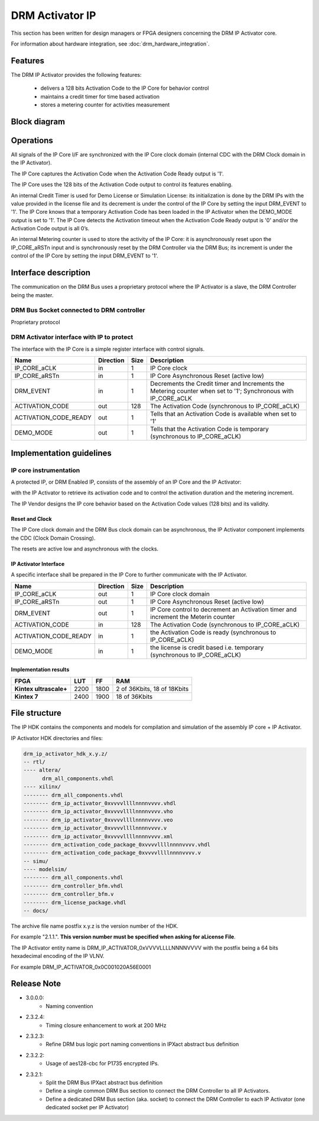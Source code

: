 DRM Activator IP
================

This section has been written for design managers or FPGA designers concerning
the DRM IP Activator core.

For information about hardware integration, see :doc:`drm_hardware_integration`.

Features
--------

The DRM IP Activator provides the following features:

   * delivers a 128 bits Activation Code to the IP Core for behavior control
   * maintains a credit timer for time based activation
   * stores a metering counter for activities measurement

Block diagram
-------------

.. image:: _static/IP_ACTIVATOR_BLOCKDIAGRAM.png
   :target: _static/IP_ACTIVATOR_BLOCKDIAGRAM.png
   :alt: IP_ACTIVATOR_BLOCKDIAGRAM.png

Operations
----------

All signals of the IP Core I/F are synchronized with the IP Core clock domain
(internal CDC with the DRM Clock domain in the IP Activator).

The IP Core captures the Activation Code when the Activation Code Ready output
is '1'.

The IP Core uses the 128 bits of the Activation Code output to control its
features enabling.

An internal Credit Timer is used for Demo License or Simulation License: its
initialization is done by the DRM IPs with the value provided in the license
file and its decrement is under the control of the IP Core by setting the input
DRM_EVENT to '1'. The IP Core knows that a temporary Activation Code has been
loaded in the IP Activator when the DEMO_MODE output is set to '1'. The IP Core
detects the Activation timeout when the Activation Code Ready output is '0'
and/or the Activation Code output is all 0’s.

An internal Metering counter is used to store the activity of the IP Core: it
is asynchronously reset upon the IP_CORE_aRSTn input and is synchronously reset
by the DRM Controller via the DRM Bus; its increment is under the control of
the IP Core by setting the input DRM_EVENT to '1'.

Interface description
---------------------

The communication on the DRM Bus uses a proprietary protocol where the IP
Activator is a slave, the DRM Controller being the master.

DRM Bus Socket connected to DRM controller
~~~~~~~~~~~~~~~~~~~~~~~~~~~~~~~~~~~~~~~~~~

Proprietary protocol

DRM Activator interface with IP to protect
~~~~~~~~~~~~~~~~~~~~~~~~~~~~~~~~~~~~~~~~~~

The interface with the IP Core is a simple register interface with control
signals.

.. list-table::
   :header-rows: 1

   * - Name
     - Direction
     - Size
     - Description
   * - IP_CORE_aCLK
     - in
     - 1
     - IP Core clock
   * - IP_CORE_aRSTn
     - in
     - 1
     - IP Core Asynchronous Reset (active low)
   * - DRM_EVENT
     - in
     - 1
     - Decrements the Credit timer and Increments the Metering counter when set to '1'; Synchronous with IP_CORE_aCLK
   * - ACTIVATION_CODE
     - out
     - 128
     - The Activation Code (synchronous to IP_CORE_aCLK)
   * - ACTIVATION_CODE_READY
     - out
     - 1
     - Tells that an Activation Code is available when set to '1'
   * - DEMO_MODE
     - out
     - 1
     - Tells that the Activation Code is temporary (synchronous to IP_CORE_aCLK)

Implementation guidelines
-------------------------

IP core instrumentation
~~~~~~~~~~~~~~~~~~~~~~~~

A protected IP, or DRM Enabled IP, consists of the assembly of an IP Core and
the IP Activator:

.. image:: _static/IP_CORE_INSTRUMENTATION.png
   :target: _static/IP_CORE_INSTRUMENTATION.png
   :alt: IP_CORE_INSTRUMENTATION.png

with the IP Activator to retrieve its activation code and to control the
activation duration and the metering increment.

The IP Vendor designs the IP core behavior based on the Activation Code values
(128 bits) and its validity.

Reset and Clock
^^^^^^^^^^^^^^^

The IP Core clock domain and the DRM Bus clock domain can be asynchronous,
the IP Activator component implements the CDC (Clock Domain Crossing).

The resets are active low and asynchronous with the clocks.

IP Activator Interface
^^^^^^^^^^^^^^^^^^^^^^

A specific interface shall be prepared in the IP Core to further communicate
with the IP Activator.

.. list-table::
   :header-rows: 1

   * - Name
     - Direction
     - Size
     - Description
   * - IP_CORE_aCLK
     - out
     - 1
     - IP Core clock domain
   * - IP_CORE_aRSTn
     - out
     - 1
     - IP Core Asynchronous Reset (active low)
   * - DRM_EVENT
     - out
     - 1
     - IP Core control to decrement an Activation timer and increment the Meterin counter
   * - ACTIVATION_CODE
     - in
     - 128
     - The Activation Code (synchronous to IP_CORE_aCLK)
   * - ACTIVATION_CODE_READY
     - in
     - 1
     - the Activation Code is ready (synchronous to IP_CORE_aCLK)
   * - DEMO_MODE
     - in
     - 1
     - the license is credit based i.e. temporary (synchronous to IP_CORE_aCLK)

Implementation results
^^^^^^^^^^^^^^^^^^^^^^

.. list-table::
   :header-rows: 1

   * - FPGA
     - LUT
     - FF
     - RAM
   * - **Kintex ultrascale+**
     - 2200
     - 1800
     - 2 of 36Kbits, 18 of 18Kbits
   * - **Kintex 7**
     - 2400
     - 1900
     - 18 of 36Kbits

File structure
--------------

The IP HDK contains the components and models for compilation and simulation of
the assembly IP core + IP Activator.

IP Activator HDK directories and files:

.. code-block:: bash

   drm_ip_activator_hdk_x.y.z/
   -- rtl/
   ---- altera/
         drm_all_components.vhdl
   ---- xilinx/
   -------- drm_all_components.vhdl
   -------- drm_ip_activator_0xvvvvllllnnnnvvvv.vhdl
   -------- drm_ip_activator_0xvvvvllllnnnnvvvv.vho
   -------- drm_ip_activator_0xvvvvllllnnnnvvvv.veo
   -------- drm_ip_activator_0xvvvvllllnnnnvvvv.v
   -------- drm_ip_activator_0xvvvvllllnnnnvvvv.xml
   -------- drm_activation_code_package_0xvvvvllllnnnnvvvv.vhdl
   -------- drm_activation_code_package_0xvvvvllllnnnnvvvv.v
   -- simu/
   ---- modelsim/
   -------- drm_all_components.vhdl
   -------- drm_controller_bfm.vhdl
   -------- drm_controller_bfm.v
   -------- drm_license_package.vhdl
   -- docs/

The archive file name postfix x.y.z is  the version number of the HDK.

For example "2.1.1.".
**This version number must be specified when asking for aLicense File**.

The IP Activator entity name is DRM_IP_ACTIVATOR_0xVVVVLLLLNNNNVVVV with the
postfix being a 64 bits hexadecimal encoding of the IP VLNV.

For example DRM_IP_ACTIVATOR_0x0C001020A56E0001

Release Note
------------

* 3.0.0.0:
    * Naming convention
* 2.3.2.4:
    * Timing closure enhancement to work at 200 MHz
* 2.3.2.3:
    * Refine DRM bus logic port naming conventions in IPXact abstract bus
      definition
* 2.3.2.2:
    * Usage of aes128-cbc for P1735 encrypted IPs.
* 2.3.2.1:
    * Split the DRM Bus IPXact abstract bus definition
    * Define a single common DRM Bus section to connect the DRM Controller to
      all IP Activators.
    * Define a dedicated DRM Bus section (aka. socket) to connect the DRM
      Controller to each IP Activator (one dedicated socket per IP Activator)
